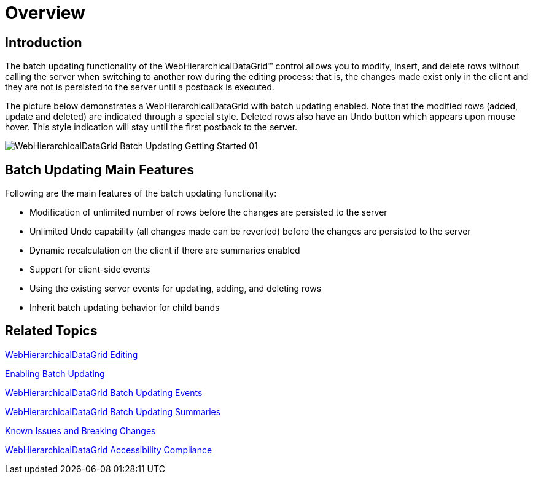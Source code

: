 ﻿////

|metadata|
{
    "name": "webhierarchicaldatagrid-batch-updating-overview",
    "controlName": ["WebHierarchicalDataGrid"],
    "tags": ["Editing","Getting Started","Grids","Performance"],
    "guid": "35bc5f1b-a605-446f-a06b-52b9f58f16e4",  
    "buildFlags": [],
    "createdOn": "2011-10-26T07:51:30.8783328Z"
}
|metadata|
////

= Overview

== Introduction

The batch updating functionality of the WebHierarchicalDataGrid™ control allows you to modify, insert, and delete rows without calling the server when switching to another row during the editing process: that is, the changes made exist only in the client and they are not is persisted to the server until a postback is executed.

The picture below demonstrates a WebHierarchicalDataGrid with batch updating enabled. Note that the modified rows (added, update and deleted) are indicated through a special style. Deleted rows also have an Undo button which appears upon mouse hover. This style indication will stay until the first postback to the server.

image::images/WebHierarchicalDataGrid_Batch_Updating_Getting_Started_01.png[]

== Batch Updating Main Features

Following are the main features of the batch updating functionality:

* Modification of unlimited number of rows before the changes are persisted to the server
* Unlimited Undo capability (all changes made can be reverted) before the changes are persisted to the server
* Dynamic recalculation on the client if there are summaries enabled
* Support for client-side events
* Using the existing server events for updating, adding, and deleting rows
* Inherit batch updating behavior for child bands

== Related Topics

link:webhierarchicaldatagrid-cell-editing.html[WebHierarchicalDataGrid Editing]

link:webhierarchicaldatagrid-batch-updating-enabling.html#_enabling_batch_updating[Enabling Batch Updating]

link:webhierarchicaldatagrid-batch-updating-events.html[WebHierarchicalDataGrid Batch Updating Events]

link:webhierarchicaldatagrid-batch-updating-summaries.html[WebHierarchicalDataGrid Batch Updating Summaries]

link:known-issues-known-issues-and-breaking-changes-revision-history.html[Known Issues and Breaking Changes]

link:webhierarchicaldatagrid-accessibility-compliance.html[WebHierarchicalDataGrid Accessibility Compliance]